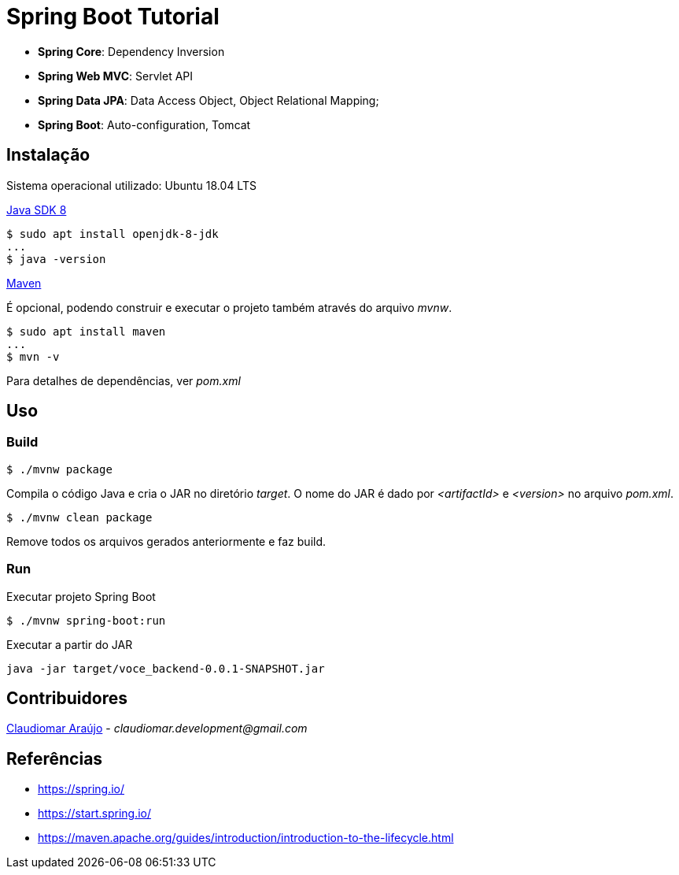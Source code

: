 = Spring Boot Tutorial

* *Spring Core*: Dependency Inversion
* *Spring Web MVC*: Servlet API
* *Spring Data JPA*: Data Access Object, Object Relational Mapping;
* *Spring Boot*: Auto-configuration, Tomcat

== Instalação
Sistema operacional utilizado: Ubuntu 18.04 LTS

link:http://www.oracle.com/technetwork/java/javase/downloads/index.html[Java SDK 8]
[indent=0]
----
$ sudo apt install openjdk-8-jdk
...
$ java -version
----

link:https://maven.apache.org/[Maven]

É opcional, podendo construir e executar o projeto também através do arquivo _mvnw_.
[ident=0]
----
$ sudo apt install maven
...
$ mvn -v
----

Para detalhes de dependências, ver _pom.xml_

== Uso

=== Build
[ident=0]
----
$ ./mvnw package
----

Compila o código Java e cria o JAR no diretório _target_. O nome do JAR é dado por _<artifactId>_ e _<version>_
no arquivo _pom.xml_.

[ident=0]
----
$ ./mvnw clean package
----

Remove todos os arquivos gerados anteriormente e faz build.

=== Run
Executar projeto Spring Boot
[ident=0]
----
$ ./mvnw spring-boot:run
----

Executar a partir do JAR
[ident=0]
----
java -jar target/voce_backend-0.0.1-SNAPSHOT.jar
----

== Contribuidores
link:https://github.com/claudiomarpda[Claudiomar Araújo] - _claudiomar.development@gmail.com_

== Referências
* https://spring.io/
* https://start.spring.io/
* https://maven.apache.org/guides/introduction/introduction-to-the-lifecycle.html
